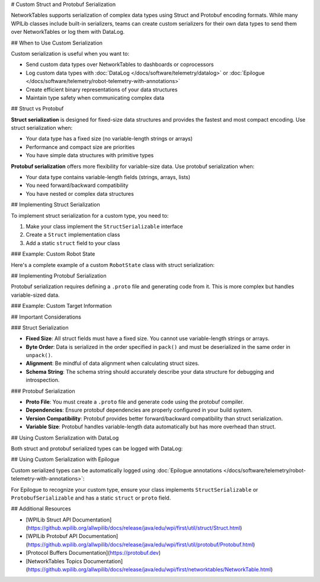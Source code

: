 # Custom Struct and Protobuf Serialization

NetworkTables supports serialization of complex data types using Struct and Protobuf encoding formats. While many WPILib classes include built-in serializers, teams can create custom serializers for their own data types to send them over NetworkTables or log them with DataLog.

## When to Use Custom Serialization

Custom serialization is useful when you want to:

* Send custom data types over NetworkTables to dashboards or coprocessors
* Log custom data types with :doc:`DataLog </docs/software/telemetry/datalog>` or :doc:`Epilogue </docs/software/telemetry/robot-telemetry-with-annotations>`
* Create efficient binary representations of your data structures
* Maintain type safety when communicating complex data

## Struct vs Protobuf

**Struct serialization** is designed for fixed-size data structures and provides the fastest and most compact encoding. Use struct serialization when:

* Your data type has a fixed size (no variable-length strings or arrays)
* Performance and compact size are priorities
* You have simple data structures with primitive types

**Protobuf serialization** offers more flexibility for variable-size data. Use protobuf serialization when:

* Your data type contains variable-length fields (strings, arrays, lists)
* You need forward/backward compatibility
* You have nested or complex data structures

## Implementing Struct Serialization

To implement struct serialization for a custom type, you need to:

1. Make your class implement the ``StructSerializable`` interface
2. Create a ``Struct`` implementation class
3. Add a static ``struct`` field to your class

### Example: Custom Robot State

Here's a complete example of a custom ``RobotState`` class with struct serialization:

.. tab-set::

    .. tab-item:: Java
       :sync: Java

       First, define your custom class and make it implement ``StructSerializable``:

       ```java
       package frc.robot;

       import edu.wpi.first.util.struct.StructSerializable;

       public class RobotState implements StructSerializable {
         public static final RobotStateStruct struct = new RobotStateStruct();

         public double xPosition;
         public double yPosition;
         public double angle;
         public boolean isEnabled;

         public RobotState() {
           this(0.0, 0.0, 0.0, false);
         }

         public RobotState(double xPosition, double yPosition, double angle, boolean isEnabled) {
           this.xPosition = xPosition;
           this.yPosition = yPosition;
           this.angle = angle;
           this.isEnabled = isEnabled;
         }
       }
       ```

       Next, create the ``Struct`` implementation:

       ```java
       package frc.robot;

       import edu.wpi.first.util.struct.Struct;
       import java.nio.ByteBuffer;

       public class RobotStateStruct implements Struct<RobotState> {
         @Override
         public Class<RobotState> getTypeClass() {
           return RobotState.class;
         }

         @Override
         public String getTypeName() {
           return "RobotState";
         }

         @Override
         public int getSize() {
           // 3 doubles (8 bytes each) + 1 boolean (1 byte) = 25 bytes
           return Struct.kSizeDouble * 3 + Struct.kSizeBool;
         }

         @Override
         public String getSchema() {
           // Describe the structure of the data
           return "double x;double y;double angle;bool enabled";
         }

         @Override
         public RobotState unpack(ByteBuffer bb) {
           // Read data from ByteBuffer in the same order as pack()
           double x = bb.getDouble();
           double y = bb.getDouble();
           double angle = bb.getDouble();
           boolean enabled = bb.get() != 0;
           return new RobotState(x, y, angle, enabled);
         }

         @Override
         public void pack(ByteBuffer bb, RobotState value) {
           // Write data to ByteBuffer in the same order as unpack()
           bb.putDouble(value.xPosition);
           bb.putDouble(value.yPosition);
           bb.putDouble(value.angle);
           bb.put((byte) (value.isEnabled ? 1 : 0));
         }
       }
       ```

       Finally, use it with NetworkTables:

       ```java
       import edu.wpi.first.networktables.NetworkTableInstance;
       import edu.wpi.first.networktables.StructPublisher;
       import edu.wpi.first.networktables.StructTopic;

       public class Robot extends TimedRobot {
         private StructTopic<RobotState> stateTopic;
         private StructPublisher<RobotState> statePublisher;

         @Override
         public void robotInit() {
           // Get a struct topic and publisher
           stateTopic = NetworkTableInstance.getDefault()
               .getStructTopic("robot_state", RobotState.struct);
           statePublisher = stateTopic.publish();
         }

         @Override
         public void robotPeriodic() {
           // Publish the current robot state
           RobotState state = new RobotState(
               drivetrain.getX(),
               drivetrain.getY(),
               drivetrain.getAngle(),
               isEnabled()
           );
           statePublisher.set(state);
         }
       }
       ```

    .. tab-item:: C++
       :sync: C++

       First, define your custom struct:

       ```cpp
       #pragma once

       #include <wpi/struct/Struct.h>

       struct RobotState {
         double xPosition;
         double yPosition;
         double angle;
         bool isEnabled;
       };

       // Declare the struct template specialization
       template <>
       struct wpi::Struct<RobotState> {
         static constexpr std::string_view GetTypeName() { return "RobotState"; }
         static constexpr size_t GetSize() {
           return 3 * sizeof(double) + sizeof(bool);
         }
         static constexpr std::string_view GetSchema() {
           return "double x;double y;double angle;bool enabled";
         }

         static RobotState Unpack(std::span<const uint8_t> data);
         static void Pack(std::span<uint8_t> data, const RobotState& value);
       };
       ```

       Implement the Pack and Unpack functions:

       ```cpp
       #include "RobotState.h"
       #include <wpi/struct/Struct.h>

       RobotState wpi::Struct<RobotState>::Unpack(std::span<const uint8_t> data) {
         wpi::UnpackHelper helper{data};
         return RobotState{
           helper.Unpack<double>(),  // xPosition
           helper.Unpack<double>(),  // yPosition
           helper.Unpack<double>(),  // angle
           helper.Unpack<bool>()     // isEnabled
         };
       }

       void wpi::Struct<RobotState>::Pack(std::span<uint8_t> data, const RobotState& value) {
         wpi::PackHelper helper{data};
         helper.Pack(value.xPosition);
         helper.Pack(value.yPosition);
         helper.Pack(value.angle);
         helper.Pack(value.isEnabled);
       }
       ```

       Use it with NetworkTables:

       ```cpp
       #include <frc/TimedRobot.h>
       #include <networktables/NetworkTableInstance.h>
       #include <networktables/StructTopic.h>
       #include "RobotState.h"

       class Robot : public frc::TimedRobot {
        public:
         void RobotInit() override {
           auto inst = nt::NetworkTableInstance::GetDefault();
           m_stateTopic = inst.GetStructTopic<RobotState>("robot_state");
           m_statePublisher = m_stateTopic.Publish();
         }

         void RobotPeriodic() override {
           RobotState state{
             m_drivetrain.GetX(),
             m_drivetrain.GetY(),
             m_drivetrain.GetAngle(),
             IsEnabled()
           };
           m_statePublisher.Set(state);
         }

        private:
         nt::StructTopic<RobotState> m_stateTopic;
         nt::StructPublisher<RobotState> m_statePublisher;
       };
       ```

## Implementing Protobuf Serialization

Protobuf serialization requires defining a ``.proto`` file and generating code from it. This is more complex but handles variable-sized data.

### Example: Custom Target Information

.. tab-set::

    .. tab-item:: Java
       :sync: Java

       First, create a ``.proto`` file (e.g., ``target_info.proto``):

       ```protobuf
       syntax = "proto3";

       package frc.robot;

       message ProtobufTargetInfo {
         double distance = 1;
         double angle = 2;
         string target_name = 3;
         bool is_valid = 4;
       }
       ```

       Use the protobuf compiler (``protoc``) to generate Java code from the ``.proto`` file. Consult the [Protocol Buffers documentation](https://protobuf.dev) for details.

       Then implement the ``Protobuf`` interface:

       ```java
       package frc.robot;

       import edu.wpi.first.util.protobuf.Protobuf;
       import frc.robot.proto.ProtobufTargetInfo;
       import us.hebi.quickbuf.ProtoMessage;

       public class TargetInfoProto implements Protobuf<TargetInfo, ProtobufTargetInfo> {
         @Override
         public Class<TargetInfo> getTypeClass() {
           return TargetInfo.class;
         }

         @Override
         public ProtoMessage<?> createMessage() {
           return ProtobufTargetInfo.newInstance();
         }

         @Override
         public TargetInfo unpack(ProtobufTargetInfo msg) {
           return new TargetInfo(
               msg.getDistance(),
               msg.getAngle(),
               msg.getTargetName().toString(),
               msg.getIsValid()
           );
         }

         @Override
         public void pack(ProtobufTargetInfo msg, TargetInfo value) {
           msg.setDistance(value.distance)
              .setAngle(value.angle)
              .setTargetName(value.targetName)
              .setIsValid(value.isValid);
         }
       }
       ```

       Create your ``TargetInfo`` class:

       ```java
       package frc.robot;

       import edu.wpi.first.util.protobuf.ProtobufSerializable;

       public class TargetInfo implements ProtobufSerializable {
         public static final TargetInfoProto proto = new TargetInfoProto();

         public double distance;
         public double angle;
         public String targetName;
         public boolean isValid;

         public TargetInfo(double distance, double angle, String targetName, boolean isValid) {
           this.distance = distance;
           this.angle = angle;
           this.targetName = targetName;
           this.isValid = isValid;
         }
       }
       ```

       Use it with NetworkTables:

       ```java
       import edu.wpi.first.networktables.NetworkTableInstance;
       import edu.wpi.first.networktables.ProtobufPublisher;
       import edu.wpi.first.networktables.ProtobufTopic;

       // In your robot class
       ProtobufTopic<TargetInfo> targetTopic =
           NetworkTableInstance.getDefault()
               .getProtobufTopic("vision/target", TargetInfo.proto);
       ProtobufPublisher<TargetInfo> targetPublisher = targetTopic.publish();

       // Publish target information
       TargetInfo target = new TargetInfo(2.5, 15.3, "High Goal", true);
       targetPublisher.set(target);
       ```

    .. tab-item:: C++
       :sync: C++

       C++ protobuf implementation follows a similar pattern:

       Create your ``.proto`` file:

       ```protobuf
       syntax = "proto3";

       package frc.robot;

       message ProtobufTargetInfo {
         double distance = 1;
         double angle = 2;
         string target_name = 3;
         bool is_valid = 4;
       }
       ```

       Generate C++ code using ``protoc``, then use it with NetworkTables:

       ```cpp
       #include <networktables/NetworkTableInstance.h>
       #include <networktables/ProtobufTopic.h>
       #include "TargetInfo.pb.h"

       // In your robot class
       auto inst = nt::NetworkTableInstance::GetDefault();
       auto targetTopic = inst.GetProtobufTopic<frc::robot::ProtobufTargetInfo>("vision/target");
       auto targetPublisher = targetTopic.Publish();

       // Publish target information
       frc::robot::ProtobufTargetInfo target;
       target.set_distance(2.5);
       target.set_angle(15.3);
       target.set_target_name("High Goal");
       target.set_is_valid(true);
       targetPublisher.Set(target);
       ```

## Important Considerations

### Struct Serialization

* **Fixed Size**: All struct fields must have a fixed size. You cannot use variable-length strings or arrays.
* **Byte Order**: Data is serialized in the order specified in ``pack()`` and must be deserialized in the same order in ``unpack()``.
* **Alignment**: Be mindful of data alignment when calculating struct sizes.
* **Schema String**: The schema string should accurately describe your data structure for debugging and introspection.

### Protobuf Serialization

* **Proto File**: You must create a ``.proto`` file and generate code using the protobuf compiler.
* **Dependencies**: Ensure protobuf dependencies are properly configured in your build system.
* **Version Compatibility**: Protobuf provides better forward/backward compatibility than struct serialization.
* **Variable Size**: Protobuf handles variable-length data automatically but has more overhead than struct.

## Using Custom Serialization with DataLog

Both struct and protobuf serialized types can be logged with DataLog:

.. tab-set::

    .. tab-item:: Java
       :sync: Java

       ```java
       import edu.wpi.first.util.datalog.DataLog;
       import edu.wpi.first.util.datalog.StructLogEntry;

       // Create a struct log entry
       DataLog log = DataLogManager.getLog();
       StructLogEntry<RobotState> stateLogger =
           StructLogEntry.create(log, "robot_state", RobotState.struct);

       // Log data
       RobotState state = new RobotState(1.0, 2.0, 90.0, true);
       stateLogger.append(state);
       ```

    .. tab-item:: C++
       :sync: C++

       ```cpp
       #include <wpi/DataLog.h>
       #include <wpi/struct/StructLogEntry.h>

       // Create a struct log entry
       wpi::log::DataLog& log = frc::DataLogManager::GetLog();
       wpi::log::StructLogEntry<RobotState> stateLogger{log, "robot_state"};

       // Log data
       RobotState state{1.0, 2.0, 90.0, true};
       stateLogger.Append(state);
       ```

## Using Custom Serialization with Epilogue

Custom serialized types can be automatically logged using :doc:`Epilogue annotations </docs/software/telemetry/robot-telemetry-with-annotations>`:

.. tab-set::

    .. tab-item:: Java
       :sync: Java

       ```java
       import edu.wpi.first.epilogue.Logged;
       import edu.wpi.first.epilogue.Epilogue;

       @Logged
       public class Drivetrain {
         private RobotState m_state = new RobotState();

         public RobotState getState() {
           return m_state;
         }

         // Epilogue will automatically log the RobotState using struct serialization
       }
       ```

For Epilogue to recognize your custom type, ensure your class implements ``StructSerializable`` or ``ProtobufSerializable`` and has a static ``struct`` or ``proto`` field.

## Additional Resources

* [WPILib Struct API Documentation](https://github.wpilib.org/allwpilib/docs/release/java/edu/wpi/first/util/struct/Struct.html)
* [WPILib Protobuf API Documentation](https://github.wpilib.org/allwpilib/docs/release/java/edu/wpi/first/util/protobuf/Protobuf.html)
* [Protocol Buffers Documentation](https://protobuf.dev)
* [NetworkTables Topics Documentation](https://github.wpilib.org/allwpilib/docs/release/java/edu/wpi/first/networktables/NetworkTable.html)
